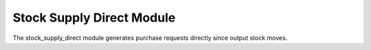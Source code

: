 Stock Supply Direct Module
##########################

The stock_supply_direct module generates purchase requests directly since
output stock moves.
